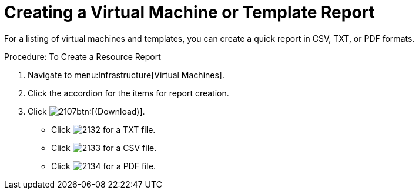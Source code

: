 = Creating a Virtual Machine or Template Report

For a listing of virtual machines and templates, you can create a quick report in CSV, TXT, or PDF formats. 

.Procedure: To Create a Resource Report
. Navigate to menu:Infrastructure[Virtual Machines]. 
. Click the accordion for the items for report creation. 
. Click  image:images/2107.png[]btn:[(Download)]. 
+
* Click  image:images/2132.png[] for a TXT file. 
* Click  image:images/2133.png[] for a CSV file. 
* Click  image:images/2134.png[] for a PDF file. 
